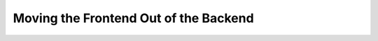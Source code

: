 ======================================
Moving the Frontend Out of the Backend
======================================

